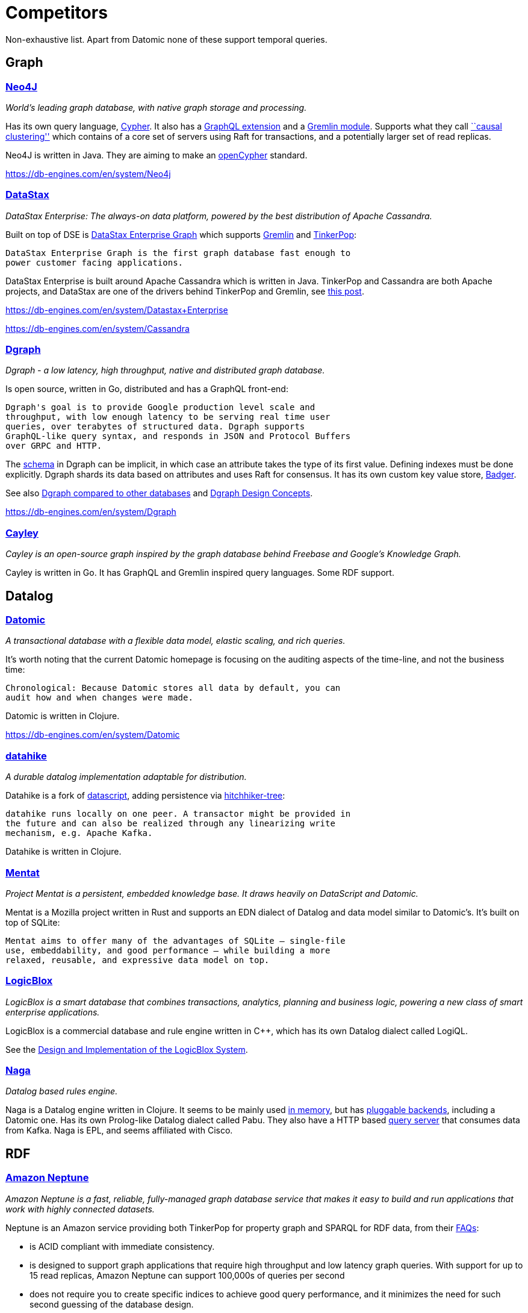 = Competitors

Non-exhaustive list. Apart from Datomic none of these support temporal
queries.

== Graph

=== https://neo4j.com/[Neo4J]

_World’s leading graph database, with native graph storage and
processing._

Has its own query language, https://neo4j.com/developer/cypher/[Cypher].
It also has a https://neo4j.com/developer/graphql/[GraphQL extension]
and a
http://tinkerpop.apache.org/docs/current/reference/#neo4j-gremlin[Gremlin
module]. Supports what they call
https://neo4j.com/docs/operations-manual/current/clustering/causal-clustering/introduction/[``causal
clustering''] which contains of a core set of servers using Raft for
transactions, and a potentially larger set of read replicas.

Neo4J is written in Java. They are aiming to make an
https://www.opencypher.org/[openCypher] standard.

https://db-engines.com/en/system/Neo4j

=== https://en.wikipedia.org/wiki/DataStax[DataStax]

_DataStax Enterprise: The always-on data platform, powered by the best
distribution of Apache Cassandra._

Built on top of DSE is
https://docs.datastax.com/en/dse/6.0/dse-dev/datastax_enterprise/graph/graphTOC.html[DataStax
Enterprise Graph] which supports
http://tinkerpop.apache.org/gremlin.html[Gremlin] and
http://tinkerpop.apache.org[TinkerPop]:

....
DataStax Enterprise Graph is the first graph database fast enough to
power customer facing applications.
....

DataStax Enterprise is built around Apache Cassandra which is written in
Java. TinkerPop and Cassandra are both Apache projects, and DataStax are
one of the drivers behind TinkerPop and Gremlin, see
https://www.datastax.com/2017/12/another-graph-database-announcement-another-shout-out-for-datastax-funded-innovation[this
post].

https://db-engines.com/en/system/Datastax+Enterprise

https://db-engines.com/en/system/Cassandra

=== https://github.com/dgraph-io/dgraph[Dgraph]

_Dgraph - a low latency, high throughput, native and distributed graph
database._

Is open source, written in Go, distributed and has a GraphQL front-end:

....
Dgraph's goal is to provide Google production level scale and
throughput, with low enough latency to be serving real time user
queries, over terabytes of structured data. Dgraph supports
GraphQL-like query syntax, and responds in JSON and Protocol Buffers
over GRPC and HTTP.
....

The https://docs.dgraph.io/query-language/#schema[schema] in Dgraph can
be implicit, in which case an attribute takes the type of its first
value. Defining indexes must be done explicitly. Dgraph shards its data
based on attributes and uses Raft for consensus. It has its own custom
key value store, https://github.com/dgraph-io/badger[Badger].

See also
https://docs.dgraph.io/dgraph-compared-to-other-databases/[Dgraph
compared to other databases] and
https://docs.dgraph.io/design-concepts/[Dgraph Design Concepts].

https://db-engines.com/en/system/Dgraph

=== https://github.com/cayleygraph/cayley[Cayley]

_Cayley is an open-source graph inspired by the graph database behind
Freebase and Google’s Knowledge Graph._

Cayley is written in Go. It has GraphQL and Gremlin inspired query
languages. Some RDF support.

== Datalog

=== https://www.datomic.com/[Datomic]

_A transactional database with a flexible data model, elastic scaling,
and rich queries._

It’s worth noting that the current Datomic homepage is focusing on the
auditing aspects of the time-line, and not the business time:

....
Chronological: Because Datomic stores all data by default, you can
audit how and when changes were made.
....

Datomic is written in Clojure.

https://db-engines.com/en/system/Datomic

=== https://github.com/replikativ/datahike[datahike]

_A durable datalog implementation adaptable for distribution._

Datahike is a fork of https://github.com/tonsky/datascript[datascript],
adding persistence via
https://github.com/datacrypt-project/hitchhiker-tree[hitchhiker-tree]:

....
datahike runs locally on one peer. A transactor might be provided in
the future and can also be realized through any linearizing write
mechanism, e.g. Apache Kafka.
....

Datahike is written in Clojure.

=== https://github.com/mozilla/mentat[Mentat]

_Project Mentat is a persistent, embedded knowledge base. It draws
heavily on DataScript and Datomic._

Mentat is a Mozilla project written in Rust and supports an EDN dialect
of Datalog and data model similar to Datomic’s. It’s built on top of
SQLite:

....
Mentat aims to offer many of the advantages of SQLite — single-file
use, embeddability, and good performance — while building a more
relaxed, reusable, and expressive data model on top.
....

=== http://www.logicblox.com/[LogicBlox]

_LogicBlox is a smart database that combines transactions, analytics,
planning and business logic, powering a new class of smart enterprise
applications._

LogicBlox is a commercial database and rule engine written in C++, which
has its own Datalog dialect called LogiQL.

See the
http://www.cs.ox.ac.uk/dan.olteanu/papers/logicblox-sigmod15.pdf[Design
and Implementation of the LogicBlox System].

=== https://github.com/threatgrid/naga[Naga]

_Datalog based rules engine._

Naga is a Datalog engine written in Clojure. It seems to be mainly used
https://github.com/threatgrid/asami[in memory], but has
https://github.com/threatgrid/naga-store[pluggable backends], including
a Datomic one. Has its own Prolog-like Datalog dialect called Pabu. They
also have a HTTP based https://github.com/threatgrid/naga-http[query
server] that consumes data from Kafka. Naga is EPL, and seems affiliated
with Cisco.

== RDF

=== https://aws.amazon.com/neptune/[Amazon Neptune]

_Amazon Neptune is a fast, reliable, fully-managed graph database
service that makes it easy to build and run applications that work with
highly connected datasets._

Neptune is an Amazon service providing both TinkerPop for property graph
and SPARQL for RDF data, from their
https://aws.amazon.com/neptune/faqs/[FAQs]:

* is ACID compliant with immediate consistency.
* is designed to support graph applications that require high throughput
and low latency graph queries. With support for up to 15 read replicas,
Amazon Neptune can support 100,000s of queries per second
* does not require you to create specific indices to achieve good query
performance, and it minimizes the need for such second guessing of the
database design.
* is a purpose-built, high-performance graph database engine. Neptune
efficiently stores and navigates graph data, and uses a scale-up,
in-memory optimized architecture to allow for fast query evaluation over
large graphs.

Neptune is currently in limited preview, requiring sign up.

https://db-engines.com/en/system/Amazon+Neptune

=== https://www.stardog.com/[Stardog]

_Stardog makes it fast and easy to turn enterprise data into knowledge._

Stardog is a commercial RDF store written in Java, which supports SPARQL
and has a GraphQL front-end. Also supports TinkerPop.

https://db-engines.com/en/system/Stardog

=== https://jena.apache.org/[Jena]

_A free and open source Java framework for building Semantic Web and
Linked Data applications._

While Jena itself is a framework, it also provides a SPARQL server
called https://jena.apache.org/documentation/fuseki2/[Fuseki]. Also
supports OWL reasoning.

== Streaming

Streaming platforms in general are not direct competitors as such, but
might be used, as we will likely be using it, to build and piece
together bespoke solutions that solve the same problems we try to do.

For a Confluent and Kafka centric view:
https://www.confluent.io/blog/stream-data-platform-1/[Putting Apache
Kafka To Use: A Practical Guide to Building a Streaming Platform (Part
1)]

How to pick between Apache’s different streaming platform like Kafka,
Flink and Spark isn’t obvious.

=== https://kafka.apache.org/documentation/streams/[Kafka Streams]

_Kafka Streams is a client library for building applications and
microservices, where the input and output data are stored in Kafka
clusters._

Uses RocksDB for local KTable state. If we use Kafka for our log, we
might also use Kafka Streams as the end-to-end framework.

=== https://flink.apache.org/[Apache Flink]

_Apache Flink® is an open-source stream processing framework for
distributed, high-performing, always-available, and accurate data
streaming applications._

It’s API is based around the concepts DataSet and DataStream. Also has a
graph API called
https://ci.apache.org/projects/flink/flink-docs-release-1.4/dev/libs/gelly/[gelly].

=== https://spark.apache.org/[Apache Spark]

_Apache Spark™ is a unified analytics engine for large-scale data
processing._

Has many front-ends and can run on many platforms. It’s basic
abstraction is a Resilient Distributed Dataset (RDD). Spark has a graph
API called https://spark.apache.org/graphx/[GraphX].
